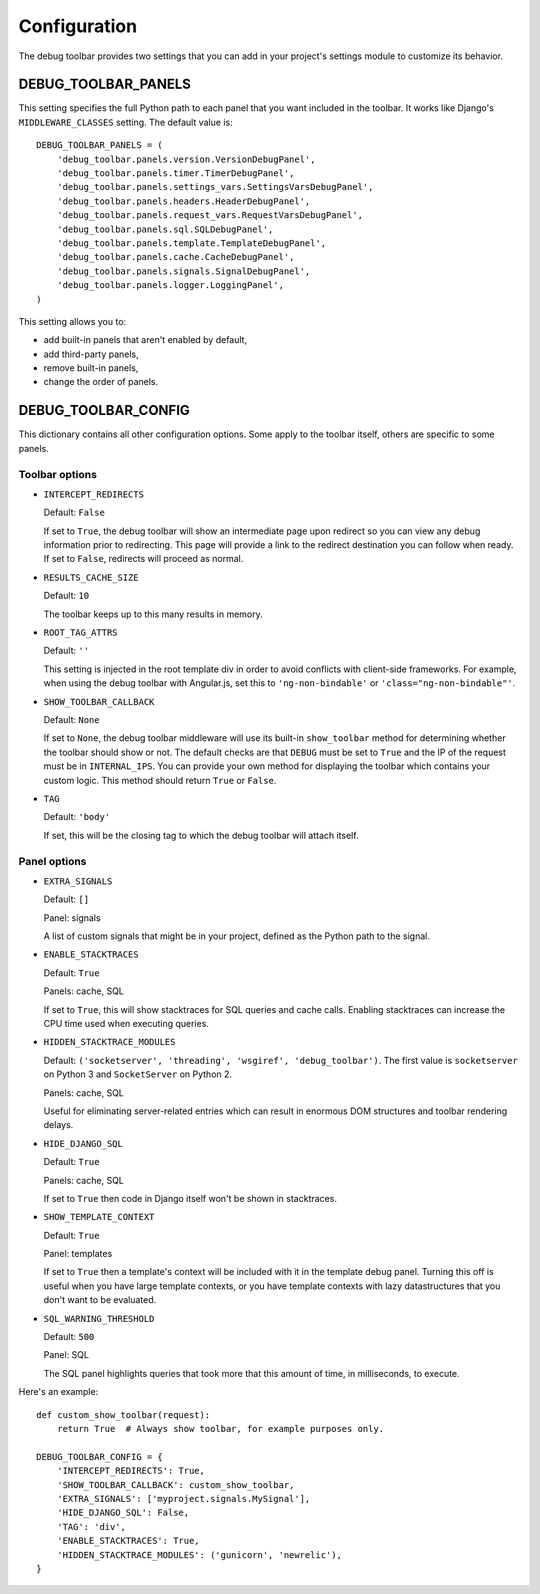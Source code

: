 Configuration
=============

The debug toolbar provides two settings that you can add in your project's
settings module to customize its behavior.

DEBUG_TOOLBAR_PANELS
--------------------

This setting specifies the full Python path to each panel that you want
included in the toolbar. It works like Django's ``MIDDLEWARE_CLASSES``
setting. The default value is::

    DEBUG_TOOLBAR_PANELS = (
        'debug_toolbar.panels.version.VersionDebugPanel',
        'debug_toolbar.panels.timer.TimerDebugPanel',
        'debug_toolbar.panels.settings_vars.SettingsVarsDebugPanel',
        'debug_toolbar.panels.headers.HeaderDebugPanel',
        'debug_toolbar.panels.request_vars.RequestVarsDebugPanel',
        'debug_toolbar.panels.sql.SQLDebugPanel',
        'debug_toolbar.panels.template.TemplateDebugPanel',
        'debug_toolbar.panels.cache.CacheDebugPanel',
        'debug_toolbar.panels.signals.SignalDebugPanel',
        'debug_toolbar.panels.logger.LoggingPanel',
    )

This setting allows you to:

* add built-in panels that aren't enabled by default,
* add third-party panels,
* remove built-in panels,
* change the order of panels.

DEBUG_TOOLBAR_CONFIG
--------------------

This dictionary contains all other configuration options. Some apply to the
toolbar itself, others are specific to some panels.

Toolbar options
~~~~~~~~~~~~~~~

* ``INTERCEPT_REDIRECTS``

  Default: ``False``

  If set to ``True``, the debug toolbar will show an intermediate page upon
  redirect so you can view any debug information prior to redirecting. This
  page will provide a link to the redirect destination you can follow when
  ready. If set to ``False``, redirects will proceed as normal.

* ``RESULTS_CACHE_SIZE``

  Default: ``10``

  The toolbar keeps up to this many results in memory.

* ``ROOT_TAG_ATTRS``

  Default: ``''``

  This setting is injected in the root template div in order to avoid
  conflicts with client-side frameworks. For example, when using the debug
  toolbar with Angular.js, set this to ``'ng-non-bindable'`` or
  ``'class="ng-non-bindable"'``.

* ``SHOW_TOOLBAR_CALLBACK``

  Default: ``None``

  If set to ``None``, the debug toolbar middleware will use its built-in
  ``show_toolbar`` method for determining whether the toolbar should show or
  not. The default checks are that ``DEBUG`` must be set to ``True`` and the
  IP of the request must be in ``INTERNAL_IPS``. You can provide your own
  method for displaying the toolbar which contains your custom logic. This
  method should return ``True`` or ``False``.

* ``TAG``

  Default: ``'body'``

  If set, this will be the closing tag to which the debug toolbar will attach
  itself.

Panel options
~~~~~~~~~~~~~

* ``EXTRA_SIGNALS``

  Default: ``[]``

  Panel: signals

  A list of custom signals that might be in your project, defined as the
  Python path to the signal.

* ``ENABLE_STACKTRACES``

  Default: ``True``

  Panels: cache, SQL

  If set to ``True``, this will show stacktraces for SQL queries and cache
  calls. Enabling stacktraces can increase the CPU time used when executing
  queries.

* ``HIDDEN_STACKTRACE_MODULES``

  Default: ``('socketserver', 'threading', 'wsgiref', 'debug_toolbar')``. The
  first value is ``socketserver`` on Python 3 and ``SocketServer`` on Python
  2.

  Panels: cache, SQL

  Useful for eliminating server-related entries which can result
  in enormous DOM structures and toolbar rendering delays.

* ``HIDE_DJANGO_SQL``

  Default: ``True``

  Panels: cache, SQL

  If set to ``True`` then code in Django itself won't be shown in
  stacktraces.

* ``SHOW_TEMPLATE_CONTEXT``

  Default: ``True``

  Panel: templates

  If set to ``True`` then a template's context will be included with it in the
  template debug panel. Turning this off is useful when you have large
  template contexts, or you have template contexts with lazy datastructures
  that you don't want to be evaluated.

* ``SQL_WARNING_THRESHOLD``

  Default: ``500``

  Panel: SQL

  The SQL panel highlights queries that took more that this amount of time,
  in milliseconds, to execute.

Here's an example::

    def custom_show_toolbar(request):
        return True  # Always show toolbar, for example purposes only.

    DEBUG_TOOLBAR_CONFIG = {
        'INTERCEPT_REDIRECTS': True,
        'SHOW_TOOLBAR_CALLBACK': custom_show_toolbar,
        'EXTRA_SIGNALS': ['myproject.signals.MySignal'],
        'HIDE_DJANGO_SQL': False,
        'TAG': 'div',
        'ENABLE_STACKTRACES': True,
        'HIDDEN_STACKTRACE_MODULES': ('gunicorn', 'newrelic'),
    }
